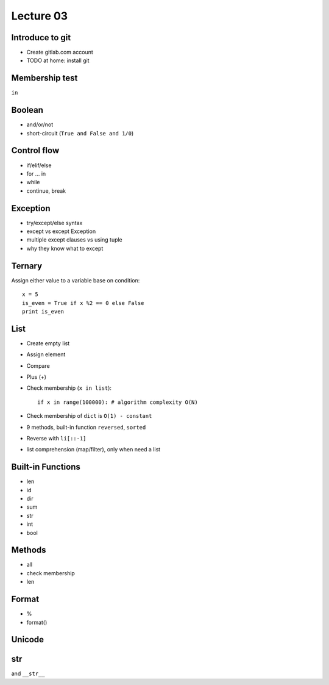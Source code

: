 Lecture 03
==========

Introduce to git
----------------

- Create gitlab.com account
- TODO at home: install git

Membership test
---------------

``in``

Boolean
-------

- and/or/not
- short-circuit (``True and False and 1/0``)

Control flow
------------

- if/elif/else
- for ... in
- while
- continue, break

Exception
---------

- try/except/else syntax
- except vs except Exception
- multiple except clauses vs using tuple
- why they know what to except

Ternary
-------

Assign either value to a variable base on condition::

  x = 5
  is_even = True if x %2 == 0 else False
  print is_even

List
----

- Create empty list
- Assign element
- Compare
- Plus (+)
- Check membership (``x in list``)::

    if x in range(100000): # algorithm complexity O(N)

- Check membership of ``dict`` is ``O(1) - constant``
- 9 methods, built-in function ``reversed``, ``sorted``
- Reverse with ``li[::-1]``
- list comprehension (map/filter), only when need a list

Built-in Functions
------------------

- len
- id
- dir
- sum
- str
- int
- bool

Methods
-------

- all
- check membership
- len

Format
------

- %
- format()

Unicode
-------

str
---

and ``__str__``
